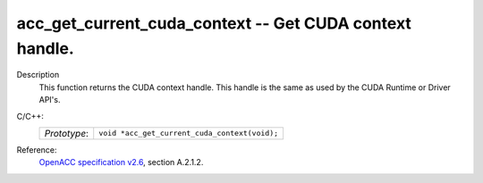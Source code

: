 ..
  Copyright 1988-2022 Free Software Foundation, Inc.
  This is part of the GCC manual.
  For copying conditions, see the GPL license file

.. _acc_get_current_cuda_context:

acc_get_current_cuda_context -- Get CUDA context handle.
********************************************************

Description
  This function returns the CUDA context handle. This handle is the same
  as used by the CUDA Runtime or Driver API's.

C/C++:
  .. list-table::

     * - *Prototype*:
       - ``void *acc_get_current_cuda_context(void);``

Reference:
  `OpenACC specification v2.6 <https://www.openacc.org>`_, section
  A.2.1.2.
